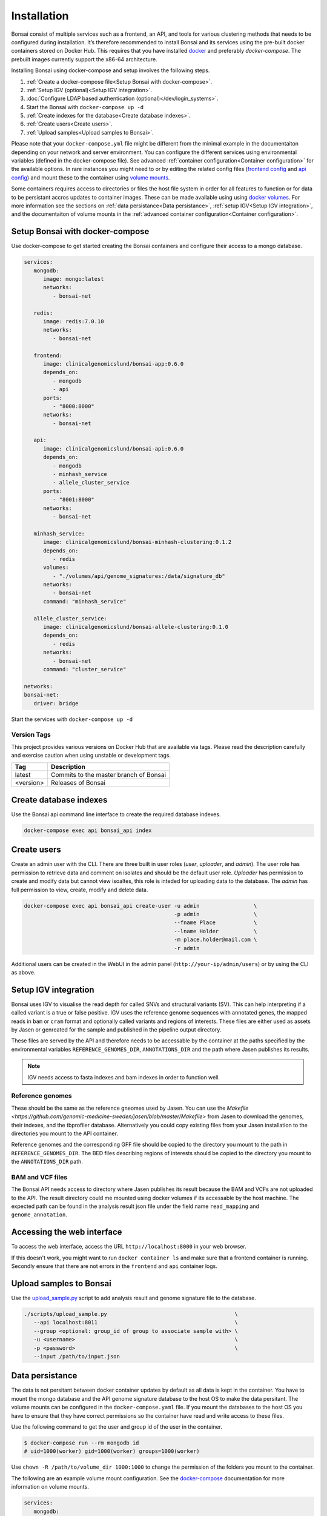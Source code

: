 Installation
============

.. _installation:

Bonsai consist of multiple services such as a frontend, an API, and tools for various clustering methods that needs to be configured during installation. It’s therefore recommended to install Bonsai and its services using the pre-built docker containers stored on Docker Hub. This requires that you have installed `docker <http://www.docker.com>`_ and preferably `docker-compose`. The prebuilt images currently support the x86-64 architecture.

Installing Bonsai using docker-compose and setup involves the following steps.

#. :ref:`Create a docker-compose file<Setup Bonsai with docker-compose>`.
#. :ref:`Setup IGV (optional)<Setup IGV integration>`.
#. :doc:`Configure LDAP based authentication (optional)</dev/login_systems>`.
#. Start the Bonsai with ``docker-compose up -d``
#. :ref:`Create indexes for the database<Create database indexes>`.
#. :ref:`Create users<Create users>`.
#. :ref:`Upload samples<Upload samples to Bonsai>`.

Please note that your ``docker-compose.yml`` file might be different from the minimal example in the documentaiton depending on your network and server environment. You can configure the different services using environmental variables (defined in the docker-compose file). See advanced :ref:`container configuration<Container configuration>` for the available options. In rare instances you might need to  or by editing the related config files (`frontend config <https://github.com/Clinical-Genomics-Lund/bonsai/blob/master/frontend/app/config.py>`_ and `api config <https://github.com/Clinical-Genomics-Lund/bonsai/blob/master/api/app/config.py>`_) and mount these to the container using `volume mounts <https://docs.docker.com/storage/volumes/>`_.

Some containers requires access to directories or files the host file system in order for all features to function or for data to be persistant accros updates to container images. These can be made available using using `docker volumes <https://docs.docker.com/storage/volumes/>`_. For more information see the sections on :ref:`data persistance<Data persistance>`, :ref:`setup IGV<Setup IGV integration>`, and the documentaiton of volume mounts in the :ref:`advanced container configuration<Container configuration>`.

Setup Bonsai with docker-compose
--------------------------------

Use docker-compose to get started creating the Bonsai containers and configure their access to a mongo database.

.. code-block:: yaml

   services: 
      mongodb:
         image: mongo:latest
         networks:
            - bonsai-net

      redis:
         image: redis:7.0.10
         networks:
            - bonsai-net

      frontend:
         image: clinicalgenomicslund/bonsai-app:0.6.0 
         depends_on:
            - mongodb
            - api
         ports: 
            - "8000:8000"
         networks:
            - bonsai-net

      api:
         image: clinicalgenomicslund/bonsai-api:0.6.0 
         depends_on:
            - mongodb
            - minhash_service
            - allele_cluster_service
         ports: 
            - "8001:8000"
         networks:
            - bonsai-net

      minhash_service:
         image: clinicalgenomicslund/bonsai-minhash-clustering:0.1.2 
         depends_on:
            - redis
         volumes:
            - "./volumes/api/genome_signatures:/data/signature_db"
         networks:
            - bonsai-net
         command: "minhash_service"

      allele_cluster_service:
         image: clinicalgenomicslund/bonsai-allele-clustering:0.1.0
         depends_on:
            - redis
         networks:
            - bonsai-net
         command: "cluster_service"

   networks:
   bonsai-net:
      driver: bridge

Start the services with ``docker-compose up -d`` 

Version Tags
~~~~~~~~~~~~

This project provides various versions on Docker Hub that are available via tags. Please read the description carefully and exercise caution when using unstable or development tags.

.. table::
   :widths: auto

   +------------+----------------------------------------+
   | Tag        | Description                            |
   +============+========================================+
   | latest     | Commits to the master branch of Bonsai |
   +------------+----------------------------------------+
   | <version>  | Releases of Bonsai                     |
   +------------+----------------------------------------+

Create database indexes
-----------------------

Use the Bonsai api command line interface to create the required database indexes.

.. code-block:: bash

   docker-compose exec api bonsai_api index

Create users
------------

Create an admin user with the CLI. There are three built in user roles (*user*, *uploader*, and *admin*).  The user role has permission to retrieve data and comment on isolates and should be the default user role.  *Uploader* has permission to create and modify data but cannot view isoaltes, this role is inteded for uploading data to the database. The *admin* has full permission to view, create, modify and delete data.

.. code-block:: bash

   docker-compose exec api bonsai_api create-user -u admin                 \
                                                  -p admin                 \
                                                  --fname Place            \
                                                  --lname Holder           \
                                                  -m place.holder@mail.com \
                                                  -r admin

Additional users can be created in the WebUI in the admin panel (``http://your-ip/admin/users``) or by using the CLI as above.

Setup IGV integration
---------------------

Bonsai uses IGV to visualise the read depth for called SNVs and structural variants (SV). This can help interpreting if a called variant is a true or false positive. IGV uses the reference genome sequences with annotated genes, the mapped reads in ``bam`` or ``cram`` format and optionally called variants and regions of interests. These files are either used as assets by Jasen or genreated for the sample and published in the pipeline output directory.

These files are served by the API and therefore needs to be accessable by the container at the paths specified by the environmental variables ``REFERENCE_GENOMES_DIR``, ``ANNOTATIONS_DIR`` and the path where Jasen publishes its results. 

.. note::

   IGV needs access to fasta indexes and bam indexes in order to function well.

Reference genomes
~~~~~~~~~~~~~~~~~

These should be the same as the reference gneomes used by Jasen. You can use the `Makefile <https://github.com/genomic-medicine-sweden/jasen/blob/master/Makefile>` from Jasen to download the genomes, their indexes, and the tbprofiler database. Alternatively you could copy existing files from your Jasen installation to the directories you mount to the API container.

Reference genomes and the corresponding GFF file should be copied to the directory you mount to the path in ``REFERENCE_GENOMES_DIR``. The BED files describing regions of interests should be copied to the directory you mount to the ``ANNOTATIONS_DIR`` path.

BAM and VCF files
~~~~~~~~~~~~~~~~~

The Bonsai API needs access to directory where Jasen publishes its result because the BAM and VCFs are not uploaded to the API. The result directory could me mounted using docker volumes if its accessable by the host machine. The expected path can be found in the analysis result json file under the field name ``read_mapping`` and ``genome_annotation``.

Accessing the web interface
---------------------------

To access the web interface, access the URL ``http://localhost:8000`` in your web browser.

If this doesn't work, you might want to run ``docker container ls`` and make sure that a frontend container is running. Secondly ensure that there are not errors in the ``frontend`` and ``api`` container logs.

Upload samples to Bonsai
------------------------

Use the `upload_sample.py <https://github.com/Clinical-Genomics-Lund/bonsai/blob/master/scripts/upload_sample.py>`_ script to add analysis result and genome signature file to the database.


.. code-block:: bash

   ./scripts/upload_sample.py                                        \
      --api localhost:8011                                           \ 
      --group <optional: group_id of group to associate sample with> \
      -u <username>                                                  \
      -p <password>                                                  \
      --input /path/to/input.json


Data persistance
----------------

The data is not persitant between docker container updates by default as all data is kept in the container. You have to mount the mongo database and the API genome signature database to the host OS to make the data persitant. The volume mounts can be configured in the ``docker-compose.yaml`` file. If you mount the databases to the host OS you have to ensure that they have correct permissions so the container have read and write access to these files.

Use the following command to get the user and group id of the user in the container.

.. code-block:: bash

   $ docker-compose run --rm mongodb id
   # uid=1000(worker) gid=1000(worker) groups=1000(worker)

Use ``chown -R /path/to/volume_dir 1000:1000`` to change the permission of the folders you
mount to the container.

The following are an example volume mount configuration. See the `docker-compose <https://docs.docker.com/storage/volumes/>`_
documentation for more information on volume mounts.

.. code-block:: yaml

   services: 
      mongodb:
         volumes:
            - "./volumes/mongodb:/data/db"

      api:
         volumes:
            - "./volumes/api/genome_signatures:/data/signature_db"

Container configuration
-----------------------

Containers are configured using parameters passed at runtime (such as those above). These parameters are separated by a colon and indicate `<external>:<internal>` respectively. For example, `-p 8080:80` would expose port `80`` from inside the container to be accessible from the host's IP on port `8080` outside the container.

Ports
~~~~~

.. table::
   :widths: auto

   +-----------------+----------+
   | Parameter       | Function |
   +=================+==========+
   | 8000            | WebUI    |
   +-----------------+----------+
   | 8001            | API      |
   +-----------------+----------+
   | 27017           | Mongo db |
   +-----------------+----------+
   | 6380            | Redis    |
   +-----------------+----------+

Environmental variables
~~~~~~~~~~~~~~~~~~~~~~~

The services that constitutes Bonsai can be configured with environmental variables. The configuration available differs depending on the service.

Frontend
^^^^^^^^

.. table:: Frontend environmental variables
   :widths: auto

   +-----------------+--------------------+-----------------+
   | Env             | Function           | Default         |
   +=================+====================+=================+
   | BONSAI_API_URL  | URL to API service | http://api:8000 |
   +-----------------+--------------------+-----------------+

API service
^^^^^^^^^^^

Here are the general configuration options for the API service. See the :doc:`documentation on login systems </dev/login_systems>` for information on how to configure LDAP based authentication.

.. table:: API environmental variables
   :widths: auto

   +-----------------------------+-----------------------------------------------------+------------------------+
   | Env                         | Function                                            | Default                |
   +=============================+=====================================================+========================+
   | ALLOWED_ORIGINS             | Configure allowed origins as commma separated list. |                        |
   +-----------------------------+-----------------------------------------------------+------------------------+
   | DATABASE_NAME               | Database name                                       | bonsai                 |
   +-----------------------------+-----------------------------------------------------+------------------------+
   | DB_HOST                     | Hostname of mongodb                                 | mongodb                |
   +-----------------------------+-----------------------------------------------------+------------------------+
   | DB_PORT                     | Mongodb port                                        | 27017                  |
   +-----------------------------+-----------------------------------------------------+------------------------+
   | REDIS_HOST                  | Hostname of redis server                            | redis                  |
   +-----------------------------+-----------------------------------------------------+------------------------+
   | REDIS_PORT                  | Port of redis server                                | 6379                   |
   +-----------------------------+-----------------------------------------------------+------------------------+
   | REFERENCE_GENOMES_DIR       | Path to directory with reference genomes            | /tmp/reference_genomes |
   +-----------------------------+-----------------------------------------------------+------------------------+
   | ANNOTATIONS_DIR             | Path to directory where genome annotation is stored | /tmp/annotations       |
   +-----------------------------+-----------------------------------------------------+------------------------+
   | SECRET_KEY                  | Authentication token secret key                     |                        |
   +-----------------------------+-----------------------------------------------------+------------------------+
   | ACCESS_TOKEN_EXPIRE_MINUTES | Authentication token expiration time.               | 180                    |
   +-----------------------------+-----------------------------------------------------+------------------------+

Minhash service
^^^^^^^^^^^^^^^

.. table:: Minhash service environmental variables
   :widths: auto

   +----------------------+----------------------------------------------+------------------------+
   | Env                  | Function                                     | Default                |
   +======================+==============================================+========================+
   | SIGNATURE_KMER_SIZE  | Kmer size used to build signature files.     | 31                     |
   +----------------------+----------------------------------------------+------------------------+
   | GENOME_SIGNATURE_DIR | Path to directory where signatures are kept. | /data/signature_db     |
   +----------------------+----------------------------------------------+------------------------+
   | REDIS_HOST           | Redis server hostname                        | redis                  |
   +----------------------+----------------------------------------------+------------------------+
   | REDIS_PORT           | Redis server port                            | 6379                   |
   +----------------------+----------------------------------------------+------------------------+

Allele clustering service
^^^^^^^^^^^^^^^^^^^^^^^^^

.. table:: Allele cluster service environmental variables
   :widths: auto

   +----------------------+----------------------------------------------+------------------------+
   | Env                  | Function                                     | Default                |
   +======================+==============================================+========================+
   | REDIS_HOST           | Redis server hostname                        | redis                  |
   +----------------------+----------------------------------------------+------------------------+
   | REDIS_PORT           | Redis server port                            | 6379                   |
   +----------------------+----------------------------------------------+------------------------+

Volume mappings
~~~~~~~~~~~~~~~

Mouting directories and files from the host file system to the container is used to make assetes, such as reference genomes or configurations, available to the software. It can also be used to make data persistant accros updates to the container which is usefull for databases.

Please ensure that the mounted asset directory match the path specified in the service configuration.

.. note::

   Please ensure that the container have permission to read mounted files and directories.

API service
^^^^^^^^^^^

The API can serve reference genome sequences and annotation files to the integrated IGV browser. These could be stored on the host file system and mounted to the docker container.

.. table:: API service volume mounts.
   :widths: auto

   +------------------------+----------------------------+
   | Volume                 | Function                   |
   +========================+============================+
   | /tmp/reference_genomes | Reference genomes for IGV. |
   +------------------------+----------------------------+
   | /tmp/annotations       | IGV annotation files.      |
   +------------------------+----------------------------+


Minhash service
^^^^^^^^^^^^^^^

The genome signatures sent to the minhash service container and written to disk. The directory should be mounted to the host file system for the data to be persistant. For more information see `Data persistance`_.

.. table:: API service volume mounts.
   :widths: auto

   +--------------------+----------------------------------+
   | Volume             | Function                         |
   +====================+==================================+
   | /data/signature_db | Directory for genome signatures. |
   +--------------------+----------------------------------+
